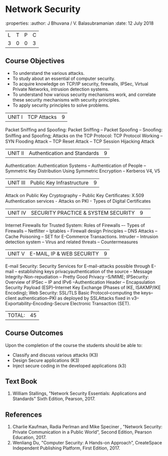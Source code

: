 * Network Security
:properties:
:author: J Bhuvana / V. Balasubramanian
:date: 12 July 2018

|L|T|P|C|
|3|0|0|3|
 
** Course Objectives
- To understand the various attacks.
- To study about an essential of computer security.
- To acquire knowledge on TCP/IP security, firewalls, IPSec, Virtual Private Networks, intrusion detection systems.
- To understand how various security mechanisms work, and correlate these security mechanisms with security principles.
- To apply security principles to solve problems.

|UNIT I| TCP Attacks|9|
Packet Snifﬁng and Spooﬁng: Packet Snifﬁng -- Packet Spooﬁng -- Snooﬁng: Snifﬁng and Spooﬁng; Attacks on the TCP Protocol: 
TCP Protocol Working -- SYN Flooding Attack -- TCP Reset Attack  -- TCP Session Hijacking Attack 

|UNIT II| Authentication and Standards|9|
Authentication: Authentication Systems -- Authentication of People -- Symmetric Key Distribution Using Symmetric Encryption 
-- Kerberos V4, V5 

|UNIT III| Public Key Infrastructure|9|
Attack on Public Key Cryptography -- Public Key Certiﬁcates: X.509 Authentication services - Attacks on PKI - Types of Digital Certificates  

|UNIT IV| SECURITY PRACTICE & SYSTEM SECURITY|9||
Internet Firewalls for Trusted System: Roles of Firewalls –- Types of Firewalls -- Netﬁlter -- Iptables -- Firewall design Principles -- 
DNS Attacks -- Cache Poisoning -- SET for E-Commerce Transactions. Intruder – Intrusion detection system – Virus and related threats –
Countermeasures 

|UNIT V| E-MAIL, IP & WEB SECURITY|9|
E-mail Security: Security Services for E-mail-attacks possible through E-mail -- establishing keys privacyauthentication
of the source -- Message Integrity-Non-repudiation -- Pretty Good Privacy --S/MIME; IPSecurity: Overview of IPSec -- IP and IPv6
--Authentication Header -- Encapsulation Security Payload (ESP)--Internet Key Exchange (Phases of IKE, ISAKMP/IKE Encoding);
Web Security: SSL/TLS Basic Protocol--computing the keys--client authentication--PKI as deployed by SSLAttacks fixed in v3--
Exportability-Encoding-Secure Electronic Transaction (SET).

|TOTAL: |45|

** Course Outcomes
Upon the completion of the course the students should be able to: 
- Classify and discuss various attacks (K3)
- Design Secure applications (K3)
- Inject secure coding in the developed applications (k3)

** Text Book
1. William Stallings, "Network Security Essentials: Applications and Standards" Sixth Edition, Pearson, 2017.

** References
1.	Charlie Kaufman, Radia Perlman and Mike Speciner , "Network Security: Private Communication in a Public World", Second Edition, Pearson Education, 2017.
2.	Wenliang Du, "Computer Security: A Hands-on Approach”, CreateSpace Independent Publishing Platform, First Edition, 2017.
